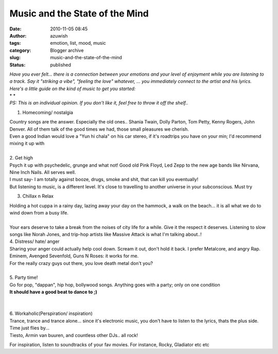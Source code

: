 Music and the State of the Mind
###############################
:date: 2010-11-05 08:45
:author: azuwish
:tags: emotion, list, mood, music
:category: Blogger archive
:slug: music-and-the-state-of-the-mind
:status: published

.. |image0| image:: https://t3.gstatic.com/images?q=tbn:XRh_xR_ASL50sM:b
   :width: 265px
   :height: 400px
   :target: https://t3.gstatic.com/images?q=tbn:XRh_xR_ASL50sM:b

.. |image1| image:: https://t0.gstatic.com/images?q=tbn:ANd9GcR4xPbn5-tdp3Jc1ns8h1mcz8SvkgaK4oVQEjtTrc19BRlUXZU&t=1&usg=__1rj8j4A29oK4mWNY1bRsID8NeVU=
   :width: 275px
   :height: 183px
   :target: https://t0.gstatic.com/images?q=tbn:ANd9GcR4xPbn5-tdp3Jc1ns8h1mcz8SvkgaK4oVQEjtTrc19BRlUXZU&t=1&usg=__1rj8j4A29oK4mWNY1bRsID8NeVU=

.. |image2| image:: https://t2.gstatic.com/images?q=tbn:ANd9GcSptdHVhgJSSn3VS9proZkGYxo57zipk1NvfjS2ko0jwgbQfOM&t=1&usg=__6VnwRk9DhaR9KPRRLENDcPgEXk8=
   :width: 279px
   :height: 181px
   :target: https://t2.gstatic.com/images?q=tbn:ANd9GcSptdHVhgJSSn3VS9proZkGYxo57zipk1NvfjS2ko0jwgbQfOM&t=1&usg=__6VnwRk9DhaR9KPRRLENDcPgEXk8=

.. |image3| image:: https://t2.gstatic.com/images?q=tbn:ANd9GcRcJyn7eGL5cpvlZUXJZZ8e-tRzaXyXu5OFy3bvF4gz38K-N2w&t=1&usg=__NNDY4z72dsQX_lpoEewKUWgShXM=
   :width: 284px
   :height: 177px
   :target: https://t2.gstatic.com/images?q=tbn:ANd9GcRcJyn7eGL5cpvlZUXJZZ8e-tRzaXyXu5OFy3bvF4gz38K-N2w&t=1&usg=__NNDY4z72dsQX_lpoEewKUWgShXM=

.. |image4| image:: https://t1.gstatic.com/images?q=tbn:ANd9GcQFRYCbVV53W9uolSJWRfSKBjrv7X-ryJ_KoTslu7PoWMDHm9U&t=1&usg=__6589LmRi9dYUxQ7Ots8Bi7usmUo=
   :width: 194px
   :height: 259px
   :target: https://t1.gstatic.com/images?q=tbn:ANd9GcQFRYCbVV53W9uolSJWRfSKBjrv7X-ryJ_KoTslu7PoWMDHm9U&t=1&usg=__6589LmRi9dYUxQ7Ots8Bi7usmUo=

| *Have you ever felt... there is a connection between your emotions and
  your level of enjoyment while you are listening to a track. Say it
  "striking a vibe", "feeling the love" whatever, ... you immediately
  connect to the artist and his lyrics.*
| *Here's a little guide on the kind of music to get you started:*
| *
  *
| *PS: This is an individual opinion. If you don't like it, feel free to
  throw it off the shelf..*

1. Homecoming/ nostalgia

|image0|

| Country songs are the answer. Especially the old ones.. Shania Twain,
  Dolly Parton, Tom Petty, Kenny Rogers, John Denver. All of them talk
  of the good times we had, those small pleasures we cherish.
| Even a good Indian would love a "Yun hi chala" on his car stereo, if
  it's roadtrips you have on your min; I'd recommend mixing it up with

.. raw:: html

   <div style="text-align:right;">

.. raw:: html

   </div>

.. raw:: html

   <div style="text-align:right;">

.. raw:: html

   <div class="separator" style="clear:both;text-align:center;">

.. raw:: html

   </div>

.. raw:: html

   </div>

.. raw:: html

   <div style="text-align:right;">

.. raw:: html

   </div>

.. raw:: html

   <div style="text-align:right;">

.. raw:: html

   </div>

| 
| 2. Get high
| |image1|\ Psych it up with psychedelic, grunge and what not! Good old
  Pink Floyd, Led Zepp to the new age bands like Nirvana, Nine Inch
  Nails. All serves well.
| I must say- I am totally against booze, drugs, smoke and shit, that
  can kill you eventually!
| But listening to music, is a different level. It's close to travelling
  to another universe in your subconscious. Must try

.. raw:: html

   <div style="text-align:right;">

.. raw:: html

   </div>

.. raw:: html

   <div style="text-align:right;">

.. raw:: html

   </div>

.. raw:: html

   <div style="text-align:right;">

.. raw:: html

   </div>

3. Chillax n Relax

.. raw:: html

   <div class="separator" style="clear:both;text-align:center;">

|image2|

.. raw:: html

   </div>

| Holding a hot cuppa in a rainy day, lazing away your day on the
  hammock, a walk on the beach... it is all what we do to wind down from
  a busy life.
| 
| Your ears deserve to take a break from the noises of city life for a
  while. Give it the respect it deserves. Listening to slow songs like
  Norah Jones, and trip-hop artists like Massive Attack is what I'm
  talking about..!

.. raw:: html

   <div style="text-align:right;">

.. raw:: html

   </div>

| 4. Distress/ hate/ anger
| Sharing your anger could actually help cool down. Scream it out, don't
  hold it back. I prefer Metalcore, and angry Rap. Eminem, Avenged
  Sevenfold, Guns N Roses: it works for me.

.. raw:: html

   <div style="text-align:right;">

.. raw:: html

   <div class="separator" style="clear:both;text-align:center;">

.. raw:: html

   </div>

.. raw:: html

   </div>

| For the really crazy guys out there, you love death metal don't you?
| 
| 5. Party time!
| |image3|\ Go for pop, "dappan", hip hop, bollywood songs. Anything
  goes with a party; only on one condition
| **It should have a good beat to dance to ;)**

| 
| 
| 6. Workaholic(Perspiration/ inspiration)
| |image4|\ Trance, trance and trance alone... since it's electronic
  music, you don't have to listen to the lyrics, thats the plus side.
  Time just flies by...
| Tiesto, Armin van buuren, and countless other DJs.. all rock!

.. raw:: html

   <div style="text-align:right;">

.. raw:: html

   </div>

For inspiration, listen to soundtracks of your fav movies. For instance,
Rocky, Gladiator etc etc
